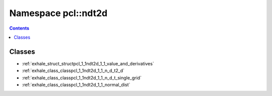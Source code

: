 
.. _namespace_pcl__ndt2d:

Namespace pcl::ndt2d
====================


.. contents:: Contents
   :local:
   :backlinks: none





Classes
-------


- :ref:`exhale_struct_structpcl_1_1ndt2d_1_1_value_and_derivatives`

- :ref:`exhale_class_classpcl_1_1ndt2d_1_1_n_d_t2_d`

- :ref:`exhale_class_classpcl_1_1ndt2d_1_1_n_d_t_single_grid`

- :ref:`exhale_class_classpcl_1_1ndt2d_1_1_normal_dist`
